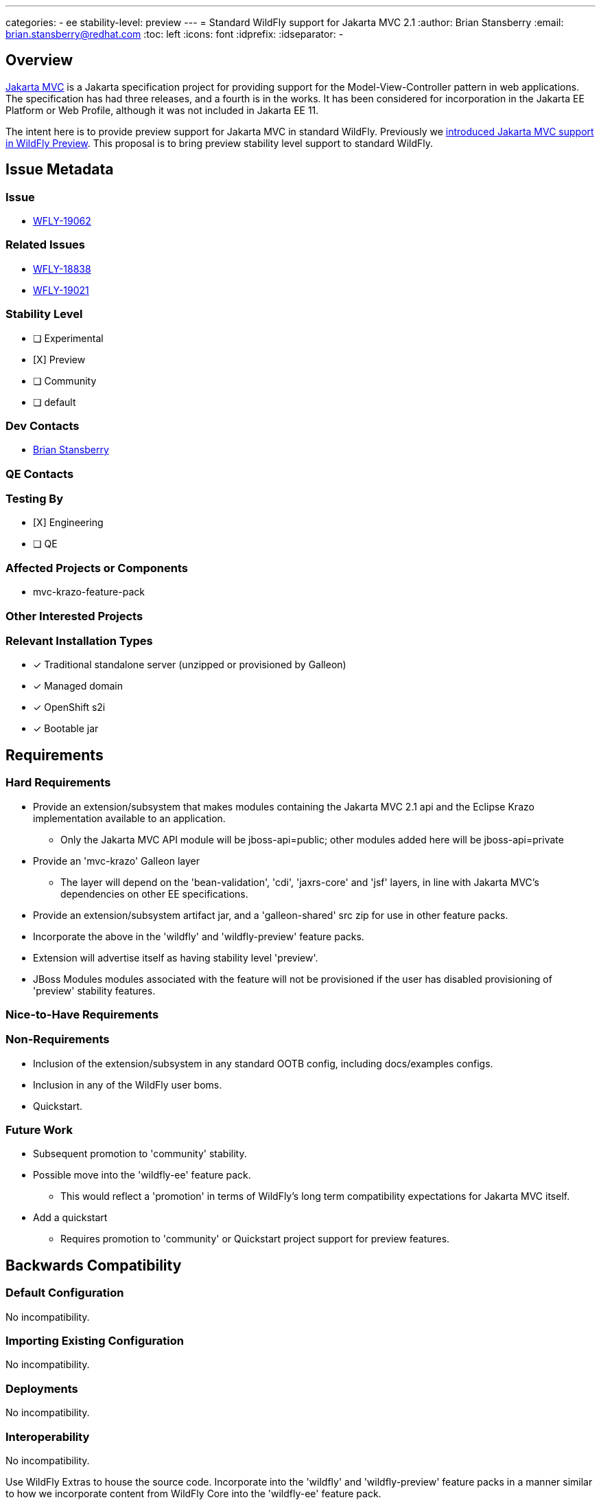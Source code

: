 ---
categories:
  - ee
stability-level: preview
---
=  Standard WildFly support for Jakarta MVC 2.1
:author:            Brian Stansberry
:email:             brian.stansberry@redhat.com
:toc:               left
:icons:             font
:idprefix:
:idseparator:       -

== Overview

https://jakarta.ee/specifications/mvc/[Jakarta MVC] is a Jakarta specification project for
providing support for the Model-View-Controller pattern in web applications. The specification
has had three releases, and a fourth is in the works. It has been considered for incorporation
in the Jakarta EE Platform or Web Profile, although it was not included in Jakarta EE 11.

The intent here is to provide preview support for Jakarta MVC in standard WildFly. Previously we https://issues.redhat.com/browse/WFLY-18838[introduced Jakarta MVC support in WildFly Preview]. This proposal is to bring preview stability level support to standard WildFly.


== Issue Metadata

=== Issue

* https://issues.redhat.com/browse/WFLY-19062[WFLY-19062]

=== Related Issues

* https://issues.redhat.com/browse/WFLY-18838[WFLY-18838]
* https://issues.redhat.com/browse/WFLY-19021[WFLY-19021]

=== Stability Level
// Choose the planned stability level for the proposed functionality
* [ ] Experimental

* [X] Preview

* [ ] Community

* [ ] default

=== Dev Contacts

* mailto:brian.stansberry@redhat.com[Brian Stansberry]

=== QE Contacts

=== Testing By
// Put an x in the relevant field to indicate if testing will be done by Engineering or QE. 
// Discuss with QE during the Kickoff state to decide this
* [X] Engineering

* [ ] QE

=== Affected Projects or Components

* mvc-krazo-feature-pack

=== Other Interested Projects

=== Relevant Installation Types
// Remove the x next to the relevant field if the feature in question is not relevant
// to that kind of WildFly installation
* [x] Traditional standalone server (unzipped or provisioned by Galleon)

* [x] Managed domain

* [x] OpenShift s2i

* [x] Bootable jar

== Requirements

=== Hard Requirements

* Provide an extension/subsystem that makes modules containing the Jakarta MVC 2.1 api 
  and the Eclipse Krazo implementation available to an application.
** Only the Jakarta MVC API module will be jboss-api=public; other modules added here will be jboss-api=private
* Provide an 'mvc-krazo' Galleon layer
** The layer will depend on the 'bean-validation', 'cdi', 'jaxrs-core' and 'jsf' layers, in line
   with Jakarta MVC's dependencies on other EE specifications.
* Provide an extension/subsystem artifact jar, and a 'galleon-shared' src zip for use
  in other feature packs.
* Incorporate the above in the 'wildfly' and 'wildfly-preview' feature packs.
* Extension will advertise itself as having stability level 'preview'.
* JBoss Modules modules associated with the feature will not be provisioned if the user has disabled provisioning of 'preview' stability features.

=== Nice-to-Have Requirements
// Requirements in this section do not have to be met to merge the proposed functionality.
// Note: Nice-to-have requirements that don't end up being implemented as part of
// the work covered by this proposal should be moved to the 'Future Work' section.


=== Non-Requirements
// Use this section to explicitly discuss things that readers might think are required
// but which are not required.
 * Inclusion of the extension/subsystem in any standard OOTB config, including docs/examples configs.
 * Inclusion in any of the WildFly user boms.
 * Quickstart.

=== Future Work
// Use this section to discuss requirements that are not addressed by this proposal
// but which may be addressed in later proposals.
* Subsequent promotion to 'community' stability.
* Possible move into the 'wildfly-ee' feature pack.
** This would reflect a 'promotion' in terms of WildFly's long term compatibility expectations for Jakarta MVC itself.
* Add a quickstart
** Requires promotion to 'community' or Quickstart project support for preview features.

== Backwards Compatibility

// Does this enhancement affect backwards compatibility with previously released
// versions of WildFly?
// Can the identified incompatibility be avoided?

=== Default Configuration

No incompatibility.

=== Importing Existing Configuration

No incompatibility.

=== Deployments

No incompatibility.

=== Interoperability

No incompatibility.

//== Implementation Plan
////
Delete if not needed. The intent is if you have a complex feature which can 
not be delivered all in one go to suggest the strategy. If your feature falls 
into this category, please mention the Release Coordinators on the pull 
request so they are aware.
////
Use WildFly Extras to house the source code. Incorporate into the 'wildfly' and 'wildfly-preview' feature packs in a manner similar to how we incorporate content from WildFly Core into the 'wildfly-ee' feature pack.

== Security Considerations

////
Identification if any security implications that may need to be considered with this feature
or a confirmation that there are no security implications to consider.
////
None.

== Test Plan

 * Standard subsystem tests (parsing and marshalling; Stage.MODEL execution)
 ** Done in the mvc-krazo-feature-pack project.
 * Pass the Jakarta MVC TCK
 ** TCK runner should support passing in the GAV of the feature pack to provision the 
    server, allowing execution against both the wildfly-preview feature pack and
	the mvc-krazo-specific feature pack
 * Smoke test in the testsuite/integration/manualmode module
 ** In the future to be moved to testsuite/integration/basic (perhaps for WildFly 32)
 * Smoke test in the testsuite/preview/basic module (covering testing an installation that provisions the subsystem via the mvc-krazo layer)
 * Test the layer by itself and as part of the all-layers provisioning in testsuite/layers-expansion/LayersTestCase

== Community Documentation

 * Addition of a 'Jakarta MVC' subsection in the 'Subsystem configuration' section of the Admin Guide.
 * Updated project README explaining this is now included in standard WildFly.
 * Removal of the mention in the 'WildFly and WildFly Preview' document as a difference between the two.
 * Updated mention in the https://docs.wildfly.org/30/Admin_Guide#Simple_configuration_subsystems[Simple configuration subsystems section of the Admin Guide] to reflect this is not solely WildFly Preview.
 * Update to the specification section in the https://docs.wildfly.org/30/Getting_Started_Guide.html[Getting Started Guide] to reflect this is not solely a WildFly Preview feature.

== Release Note Content

WildFly now provides preview stability support for Jakarta MVC, using the Eclipse Krazo implementation. This is available in standard WildFly and in WildFly Preview. 
To use the subsystem in standard WildFly the server must be started with the `--stability=preview` parameter.
